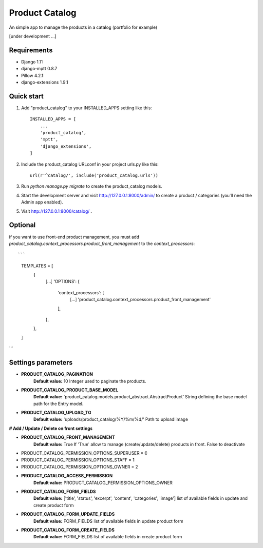 ===============
Product Catalog
===============

An simple app to manage the products in a catalog (portfolio for example)

[under development ...]

Requirements
------------
- Django 1.11
- django-mptt 0.8.7
- Pillow 4.2.1
- django-extensions 1.9.1

Quick start
-----------

1. Add "product_catalog" to your INSTALLED_APPS setting like this::

    INSTALLED_APPS = [
        ...
        'product_catalog',
        'mptt',
        'django_extensions',
    ]


2. Include the product_catalog URLconf in your project urls.py like this::

    url(r'^catalog/', include('product_catalog.urls'))

3. Run `python manage.py migrate` to create the product_catalog models.

4. Start the development server and visit http://127.0.0.1:8000/admin/
   to create a product / categories (you'll need the Admin app enabled).

5. Visit http://127.0.0.1:8000/catalog/ .


Optional
--------
if you want to use front-end product management, you must add
`product_catalog.context_processors.product_front_management` to the `context_processors`::

```
    TEMPLATES = [
        {
            [...]
            'OPTIONS': {
                'context_processors': [
                    [...]
                    'product_catalog.context_processors.product_front_management'
                ],
            },
        },
    ]
```

Settings parameters
-------------------
- **PRODUCT_CATALOG_PAGINATION**
    **Default value:** 10
    Integer used to paginate the products.

- **PRODUCT_CATALOG_PRODUCT_BASE_MODEL**
    **Default value:** 'product_catalog.models.product_abstract.AbstractProduct'
    String defining the base model path for the Entry model.

- **PRODUCT_CATALOG_UPLOAD_TO**
    **Default value:** 'uploads/product_catalog/%Y/%m/%d/'
    Path to upload image


**# Add / Update / Delete on front settings**

- **PRODUCT_CATALOG_FRONT_MANAGEMENT**
    **Default value:** True
    If 'True' allow to manage (create/update/delete) products in front.
    False to deactivate

- PRODUCT_CATALOG_PERMISSION_OPTIONS_SUPERUSER = 0
- PRODUCT_CATALOG_PERMISSION_OPTIONS_STAFF = 1
- PRODUCT_CATALOG_PERMISSION_OPTIONS_OWNER = 2

- **PRODUCT_CATALOG_ACCESS_PERMISSION**
    **Default value:** PRODUCT_CATALOG_PERMISSION_OPTIONS_OWNER

- **PRODUCT_CATALOG_FORM_FIELDS**
    **Default value:** ['title', 'status', 'excerpt', 'content', 'categories', 'image']
    list of available fields in update and create product form

- **PRODUCT_CATALOG_FORM_UPDATE_FIELDS**
    **Default value:** FORM_FIELDS
    list of available fields in update product form

- **PRODUCT_CATALOG_FORM_CREATE_FIELDS**
    **Default value:** FORM_FIELDS
    list of available fields in create product form
